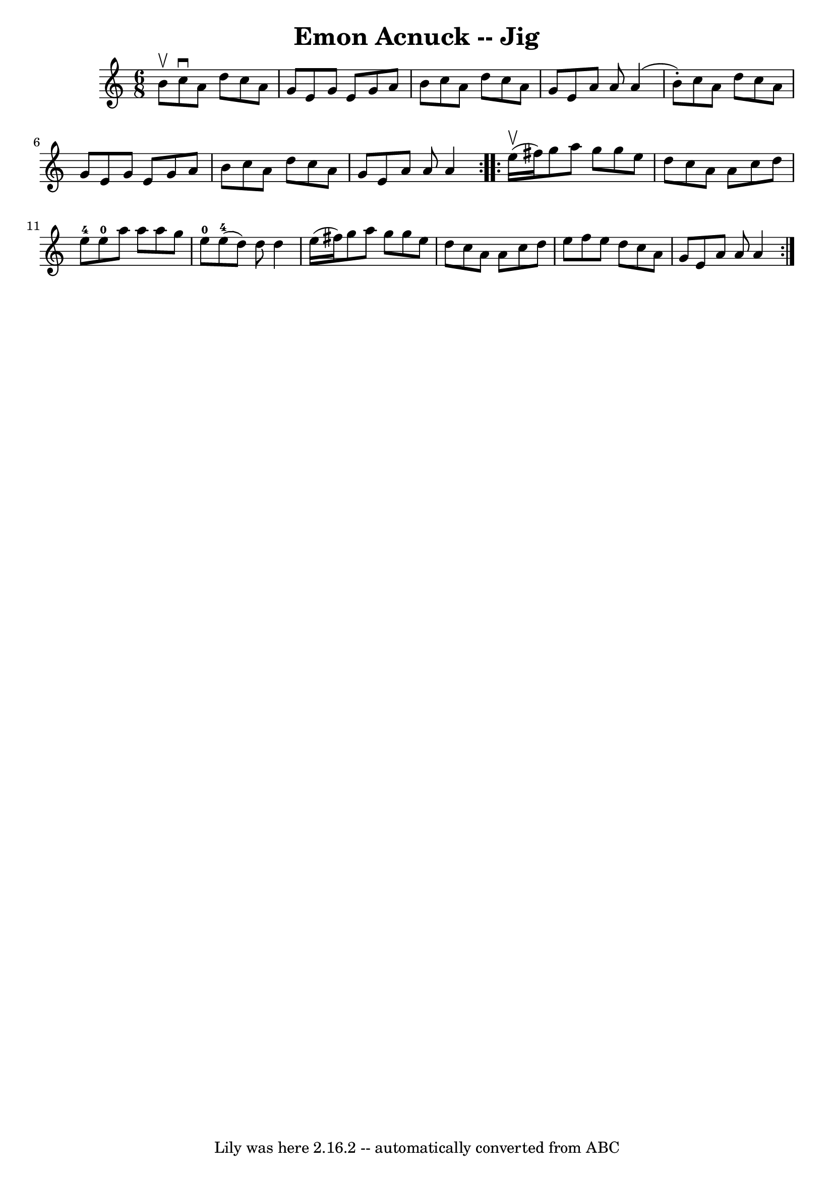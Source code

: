 \version "2.7.40"
\header {
	book = "Ryan's Mammoth Collection"
	crossRefNumber = "1"
	footnotes = "\\\\86 444"
	tagline = "Lily was here 2.16.2 -- automatically converted from ABC"
	title = "Emon Acnuck -- Jig"
}
voicedefault =  {
\set Score.defaultBarType = "empty"

\repeat volta 2 {
\time 6/8 \key a \minor b'8^\upbow |
 c''8^\downbow a'8 d''8 
 c''8 a'8 g'8    |
 e'8 g'8 e'8 g'8 a'8 b'8    
|
 c''8 a'8 d''8 c''8 a'8 g'8    |
 e'8 a'8   
 a'8 a'4 (b'8 -.)   |
 c''8 a'8 d''8 c''8 a'8    
g'8    |
 e'8 g'8 e'8 g'8 a'8 b'8    |
 c''8    
a'8 d''8 c''8 a'8 g'8    |
 e'8 a'8 a'8 a'4  }     
\repeat volta 2 { e''16^\upbow(fis''16) |
 g''8 a''8    
g''8 g''8 e''8 d''8    |
 c''8 a'8 a'8 c''8 d''8   
 e''8-4   |
 e''8-0 a''8 a''8 a''8 g''8 e''8-0 
  |
 e''8-4(d''8) d''8 d''4 e''16 (fis''16)   
|
 g''8 a''8 g''8 g''8 e''8 d''8    |
 c''8    
a'8 a'8 c''8 d''8 e''8    |
 f''8 e''8 d''8 c''8   
 a'8 g'8    |
 e'8 a'8 a'8 a'4  }   
}

\score{
    <<

	\context Staff="default"
	{
	    \voicedefault 
	}

    >>
	\layout {
	}
	\midi {}
}
